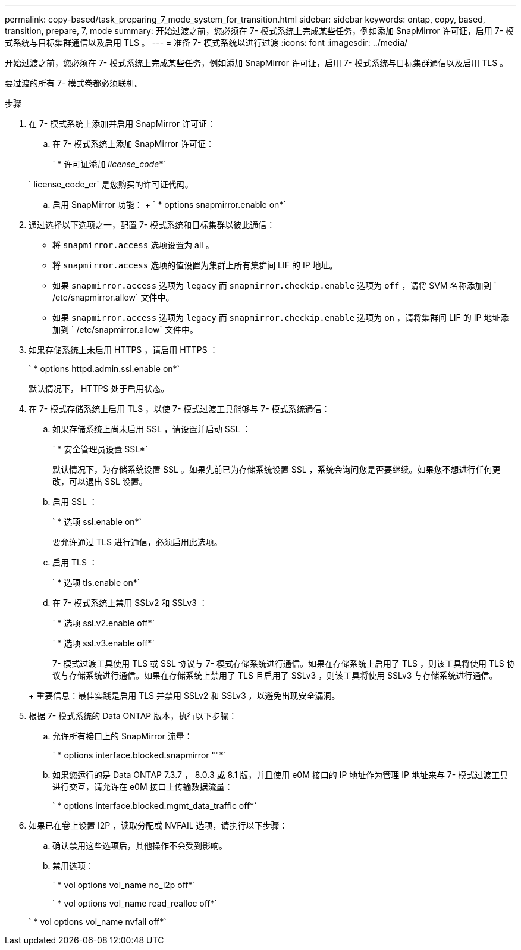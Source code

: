 ---
permalink: copy-based/task_preparing_7_mode_system_for_transition.html 
sidebar: sidebar 
keywords: ontap, copy, based, transition, prepare, 7, mode 
summary: 开始过渡之前，您必须在 7- 模式系统上完成某些任务，例如添加 SnapMirror 许可证，启用 7- 模式系统与目标集群通信以及启用 TLS 。 
---
= 准备 7- 模式系统以进行过渡
:icons: font
:imagesdir: ../media/


[role="lead"]
开始过渡之前，您必须在 7- 模式系统上完成某些任务，例如添加 SnapMirror 许可证，启用 7- 模式系统与目标集群通信以及启用 TLS 。

要过渡的所有 7- 模式卷都必须联机。

.步骤
. 在 7- 模式系统上添加并启用 SnapMirror 许可证：
+
.. 在 7- 模式系统上添加 SnapMirror 许可证：
+
` * 许可证添加 _license_code_*`

+
` license_code_cr` 是您购买的许可证代码。

.. 启用 SnapMirror 功能： + ` * options snapmirror.enable on*`


. 通过选择以下选项之一，配置 7- 模式系统和目标集群以彼此通信：
+
** 将 `snapmirror.access` 选项设置为 all 。
** 将 `snapmirror.access` 选项的值设置为集群上所有集群间 LIF 的 IP 地址。
** 如果 `snapmirror.access` 选项为 `legacy` 而 `snapmirror.checkip.enable` 选项为 `off` ，请将 SVM 名称添加到 ` /etc/snapmirror.allow` 文件中。
** 如果 `snapmirror.access` 选项为 `legacy` 而 `snapmirror.checkip.enable` 选项为 `on` ，请将集群间 LIF 的 IP 地址添加到 ` /etc/snapmirror.allow` 文件中。


. 如果存储系统上未启用 HTTPS ，请启用 HTTPS ：
+
` * options httpd.admin.ssl.enable on*`

+
默认情况下， HTTPS 处于启用状态。

. 在 7- 模式存储系统上启用 TLS ，以使 7- 模式过渡工具能够与 7- 模式系统通信：
+
.. 如果存储系统上尚未启用 SSL ，请设置并启动 SSL ：
+
` * 安全管理员设置 SSL*`

+
默认情况下，为存储系统设置 SSL 。如果先前已为存储系统设置 SSL ，系统会询问您是否要继续。如果您不想进行任何更改，可以退出 SSL 设置。

.. 启用 SSL ：
+
` * 选项 ssl.enable on*`

+
要允许通过 TLS 进行通信，必须启用此选项。

.. 启用 TLS ：
+
` * 选项 tls.enable on*`

.. 在 7- 模式系统上禁用 SSLv2 和 SSLv3 ：
+
` * 选项 ssl.v2.enable off*`

+
` * 选项 ssl.v3.enable off*`



+
7- 模式过渡工具使用 TLS 或 SSL 协议与 7- 模式存储系统进行通信。如果在存储系统上启用了 TLS ，则该工具将使用 TLS 协议与存储系统进行通信。如果在存储系统上禁用了 TLS 且启用了 SSLv3 ，则该工具将使用 SSLv3 与存储系统进行通信。

+
+ 重要信息：最佳实践是启用 TLS 并禁用 SSLv2 和 SSLv3 ，以避免出现安全漏洞。

. 根据 7- 模式系统的 Data ONTAP 版本，执行以下步骤：
+
.. 允许所有接口上的 SnapMirror 流量：
+
` * options interface.blocked.snapmirror ""*`

.. 如果您运行的是 Data ONTAP 7.3.7 ， 8.0.3 或 8.1 版，并且使用 e0M 接口的 IP 地址作为管理 IP 地址来与 7- 模式过渡工具进行交互，请允许在 e0M 接口上传输数据流量：
+
` * options interface.blocked.mgmt_data_traffic off*`



. 如果已在卷上设置 I2P ，读取分配或 NVFAIL 选项，请执行以下步骤：
+
.. 确认禁用这些选项后，其他操作不会受到影响。
.. 禁用选项：
+
` * vol options vol_name no_i2p off*`

+
` * vol options vol_name read_realloc off*`

+
` * vol options vol_name nvfail off*`




